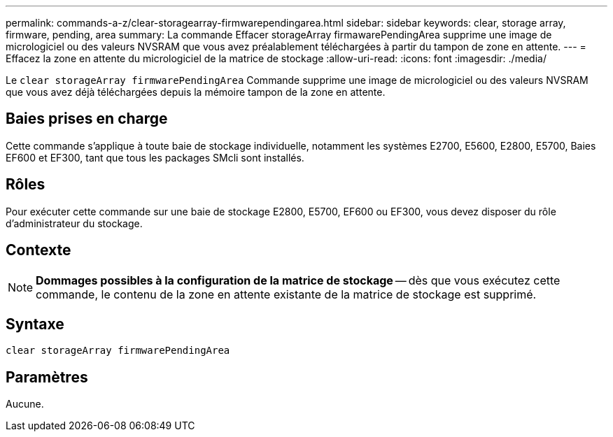 ---
permalink: commands-a-z/clear-storagearray-firmwarependingarea.html 
sidebar: sidebar 
keywords: clear, storage array, firmware, pending, area 
summary: La commande Effacer storageArray firmawarePendingArea supprime une image de micrologiciel ou des valeurs NVSRAM que vous avez préalablement téléchargées à partir du tampon de zone en attente. 
---
= Effacez la zone en attente du micrologiciel de la matrice de stockage
:allow-uri-read: 
:icons: font
:imagesdir: ./media/


[role="lead"]
Le `clear storageArray firmwarePendingArea` Commande supprime une image de micrologiciel ou des valeurs NVSRAM que vous avez déjà téléchargées depuis la mémoire tampon de la zone en attente.



== Baies prises en charge

Cette commande s'applique à toute baie de stockage individuelle, notamment les systèmes E2700, E5600, E2800, E5700, Baies EF600 et EF300, tant que tous les packages SMcli sont installés.



== Rôles

Pour exécuter cette commande sur une baie de stockage E2800, E5700, EF600 ou EF300, vous devez disposer du rôle d'administrateur du stockage.



== Contexte

[NOTE]
====
*Dommages possibles à la configuration de la matrice de stockage* -- dès que vous exécutez cette commande, le contenu de la zone en attente existante de la matrice de stockage est supprimé.

====


== Syntaxe

[listing]
----
clear storageArray firmwarePendingArea
----


== Paramètres

Aucune.
